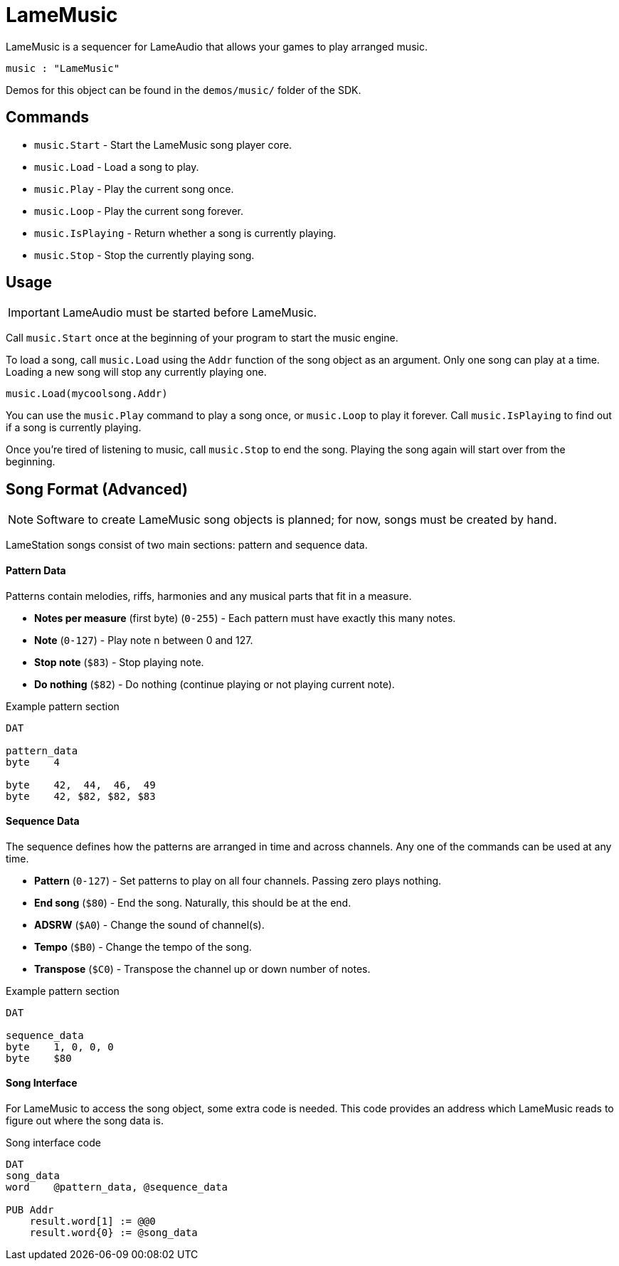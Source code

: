 = LameMusic

LameMusic is a sequencer for LameAudio that allows your games to play arranged music.

----
music : "LameMusic"
----

Demos for this object can be found in the `demos/music/` folder of the SDK.

== Commands

- `music.Start` - Start the LameMusic song player core.
- `music.Load` - Load a song to play.
- `music.Play` - Play the current song once.
- `music.Loop` - Play the current song forever.
- `music.IsPlaying` - Return whether a song is currently playing.
- `music.Stop` - Stop the currently playing song.

== Usage

[IMPORTANT]
LameAudio must be started before LameMusic.

Call `music.Start` once at the beginning of your program to start the music engine.

To load a song, call `music.Load` using the `Addr` function of the song object as an argument.  Only one song can play at a time. Loading a new song will stop any currently playing one.

----
music.Load(mycoolsong.Addr)
----

You can use the `music.Play` command to play a song once, or `music.Loop` to play it forever. Call `music.IsPlaying` to find out if a song is currently playing.

Once you're tired of listening to music, call `music.Stop` to end the song. Playing the song again will start over from the beginning.

== Song Format (Advanced)

[NOTE]
Software to create LameMusic song objects is planned; for now, songs must be created by hand.

LameStation songs consist of two main sections: pattern and sequence data.

==== Pattern Data

Patterns contain melodies, riffs, harmonies and any musical parts that fit in a measure.

- *Notes per measure* (first byte) (`0-255`) - Each pattern must have exactly this many notes.
- *Note* (`0-127`) - Play note n between 0 and 127.
- *Stop note* (`$83`) - Stop playing note.
- *Do nothing* (`$82`) - Do nothing (continue playing or not playing current note).

.Example pattern section
----
DAT

pattern_data
byte    4

byte    42,  44,  46,  49
byte    42, $82, $82, $83
----

==== Sequence Data

The sequence defines how the patterns are arranged in time and across channels. Any one of the commands can be used at any time.

- *Pattern* (`0-127`) - Set patterns to play on all four channels. Passing zero plays nothing.
- *End song* (`$80`) - End the song. Naturally, this should be at the end.
- *ADSRW* (`$A0`) - Change the sound of channel(s).
- *Tempo* (`$B0`) - Change the tempo of the song.
- *Transpose* (`$C0`) - Transpose the channel up or down number of notes.

.Example pattern section
----
DAT

sequence_data
byte    1, 0, 0, 0
byte    $80
----

==== Song Interface

For LameMusic to access the song object, some extra code is needed. This code provides an address which LameMusic reads to figure out where the song data is.

.Song interface code
----
DAT
song_data
word    @pattern_data, @sequence_data

PUB Addr
    result.word[1] := @@0
    result.word{0} := @song_data
----